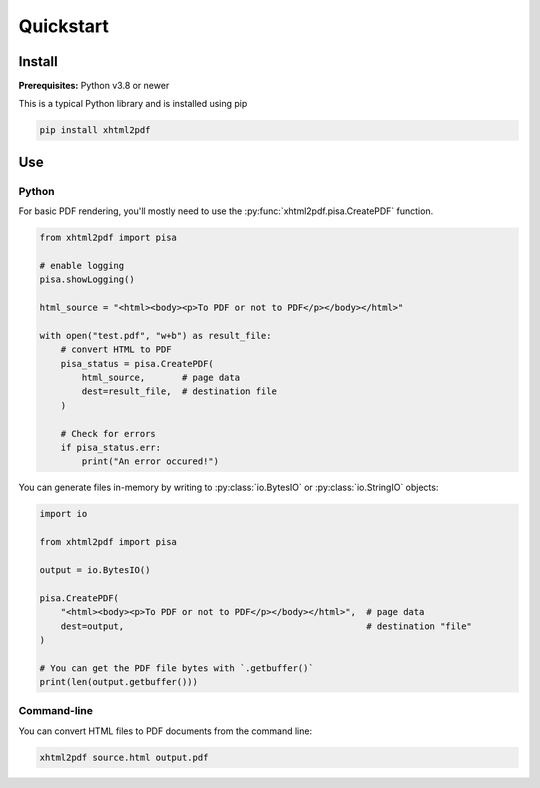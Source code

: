 **********
Quickstart
**********

Install
=======

**Prerequisites:** Python v3.8 or newer

This is a typical Python library and is installed using pip

.. code:: shell

    pip install xhtml2pdf


Use
===

Python
------

For basic PDF rendering, you'll mostly need to use the :py:func:`xhtml2pdf.pisa.CreatePDF`
function.

.. code:: python

    from xhtml2pdf import pisa

    # enable logging
    pisa.showLogging()

    html_source = "<html><body><p>To PDF or not to PDF</p></body></html>"

    with open("test.pdf", "w+b") as result_file:
        # convert HTML to PDF
        pisa_status = pisa.CreatePDF(
            html_source,       # page data
            dest=result_file,  # destination file
        )

        # Check for errors
        if pisa_status.err:
            print("An error occured!")

You can generate files in-memory by writing to :py:class:`io.BytesIO` or
:py:class:`io.StringIO` objects:

.. code:: python

    import io

    from xhtml2pdf import pisa

    output = io.BytesIO()

    pisa.CreatePDF(
        "<html><body><p>To PDF or not to PDF</p></body></html>",  # page data
        dest=output,                                              # destination "file"
    )

    # You can get the PDF file bytes with `.getbuffer()`
    print(len(output.getbuffer()))

Command-line
------------

You can convert HTML files to PDF documents from the command line:

.. code:: shell

    xhtml2pdf source.html output.pdf
